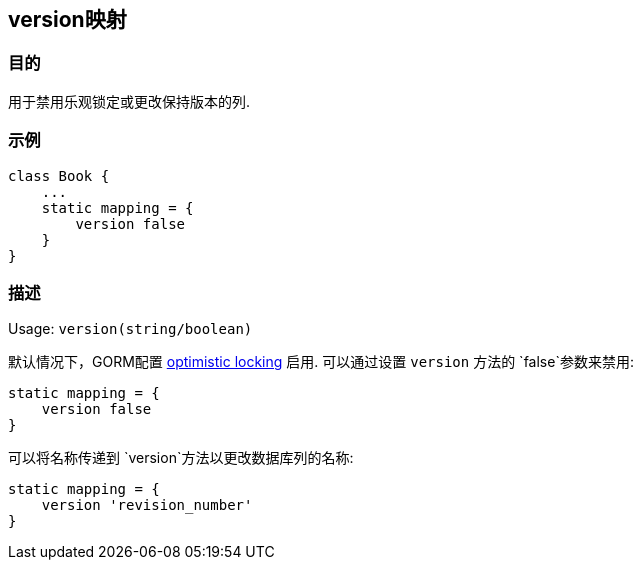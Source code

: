 
== version映射

=== 目的

用于禁用乐观锁定或更改保持版本的列.

=== 示例

[source,groovy]
----
class Book {
    ...
    static mapping = {
        version false
    }
}
----

=== 描述

Usage: `version(string/boolean)`

默认情况下，GORM配置 http://gorm.grails.org/6.0.x/hibernate/manual/index.html#locking[optimistic locking] 启用. 可以通过设置 `version` 方法的 `false`参数来禁用:

[source,groovy]
----
static mapping = {
    version false
}
----

可以将名称传递到 `version`方法以更改数据库列的名称:

[source,groovy]
----
static mapping = {
    version 'revision_number'
}
----
